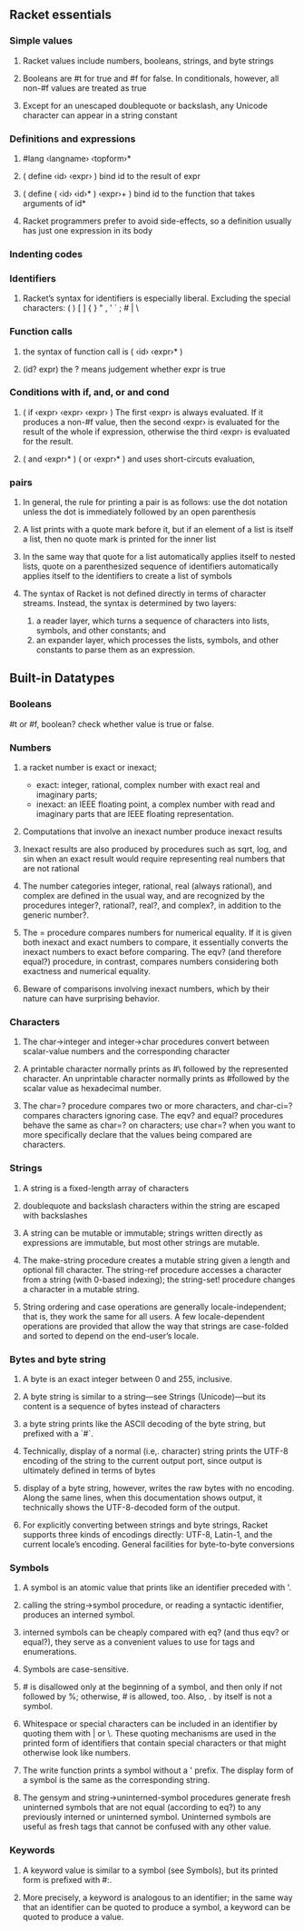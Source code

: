 ** Racket essentials
*** Simple values
**** Racket values include numbers, booleans, strings, and byte strings
**** Booleans are #t for true and #f for false. In conditionals, however, all non-#f values are treated as true
**** Except for an unescaped doublequote or backslash, any Unicode character can appear in a string constant
*** Definitions and expressions
**** #lang ‹langname› ‹topform›*
**** ( define ‹id› ‹expr› ) bind id to the result of expr
**** ( define ( ‹id› ‹id›* ) ‹expr›+ ) bind id to the function that takes arguments of id*
**** Racket programmers prefer to avoid side-effects, so a definition usually has just one expression in its body
*** Indenting codes
*** Identifiers
**** Racket’s syntax for identifiers is especially liberal. Excluding the special characters: ( ) [ ] { } " , ' ` ; # | \
*** Function calls
**** the syntax of function call is ( ‹id› ‹expr›* )
**** (id? expr) the ? means judgement whether expr is true
*** Conditions with if, and, or and cond
**** ( if ‹expr› ‹expr› ‹expr› ) The first ‹expr› is always evaluated. If it produces a non-#f value, then the second ‹expr› is evaluated for the result of the whole if expression, otherwise the third ‹expr› is evaluated for the result.
**** ( and ‹expr›* ) ( or ‹expr›* ) and uses short-circuts evaluation,
*** pairs
**** In general, the rule for printing a pair is as follows: use the dot notation unless the dot is immediately followed by an open parenthesis
**** A list prints with a quote mark before it, but if an element of a list is itself a list, then no quote mark is printed for the inner list
**** In the same way that quote for a list automatically applies itself to nested lists, quote on a parenthesized sequence of identifiers automatically applies itself to the identifiers to create a list of symbols
**** The syntax of Racket is not defined directly in terms of character streams. Instead, the syntax is determined by two layers:
     1. a reader layer, which turns a sequence of characters into lists, symbols, and other constants; and
     2. an expander layer, which processes the lists, symbols, and other constants to parse them as an expression.

** Built-in Datatypes
*** Booleans
    #t or #f, boolean? check whether value is true or false.
*** Numbers
**** a racket number is exact or inexact;
        * exact: integer, rational, complex number with exact real and imaginary parts;
        * inexact: an IEEE floating point, a complex number with read and imaginary parts that are IEEE floating representation.
**** Computations that involve an inexact number produce inexact results
**** Inexact results are also produced by procedures such as sqrt, log, and sin when an exact result would require representing real numbers that are not rational
****  The number categories integer, rational, real (always rational), and complex are defined in the usual way, and are recognized by the procedures integer?, rational?, real?, and complex?, in addition to the generic number?.
**** The = procedure compares numbers for numerical equality. If it is given both inexact and exact numbers to compare, it essentially converts the inexact numbers to exact before comparing. The eqv? (and therefore equal?) procedure, in contrast, compares numbers considering both exactness and numerical equality.
**** Beware of comparisons involving inexact numbers, which by their nature can have surprising behavior.
*** Characters
**** The char->integer and integer->char procedures convert between scalar-value numbers and the corresponding character
**** A printable character normally prints as #\ followed by the represented character. An unprintable character normally prints as #\u followed by the scalar value as hexadecimal number.
**** The char=? procedure compares two or more characters, and char-ci=? compares characters ignoring case. The eqv? and equal? procedures behave the same as char=? on characters; use char=? when you want to more specifically declare that the values being compared are characters.
*** Strings
**** A string is a fixed-length array of characters
**** doublequote and backslash characters within the string are escaped with backslashes
**** A string can be mutable or immutable; strings written directly as expressions are immutable, but most other strings are mutable.
**** The make-string procedure creates a mutable string given a length and optional fill character. The string-ref procedure accesses a character from a string (with 0-based indexing); the string-set! procedure changes a character in a mutable string.
**** String ordering and case operations are generally locale-independent; that is, they work the same for all users. A few locale-dependent operations are provided that allow the way that strings are case-folded and sorted to depend on the end-user’s locale.
*** Bytes and byte string
**** A byte is an exact integer between 0 and 255, inclusive.
**** A byte string is similar to a string—see Strings (Unicode)—but its content is a sequence of bytes instead of characters
**** a byte string prints like the ASCII decoding of the byte string, but prefixed with a `#`.
**** Technically, display of a normal (i.e,. character) string prints the UTF-8 encoding of the string to the current output port, since output is ultimately defined in terms of bytes
**** display of a byte string, however, writes the raw bytes with no encoding. Along the same lines, when this documentation shows output, it technically shows the UTF-8-decoded form of the output.
**** For explicitly converting between strings and byte strings, Racket supports three kinds of encodings directly: UTF-8, Latin-1, and the current locale’s encoding. General facilities for byte-to-byte conversions
*** Symbols
**** A symbol is an atomic value that prints like an identifier preceded with '.
****  calling the string->symbol procedure, or reading a syntactic identifier, produces an interned symbol.
**** interned symbols can be cheaply compared with eq? (and thus eqv? or equal?), they serve as a convenient values to use for tags and enumerations.
**** Symbols are case-sensitive.
**** # is disallowed only at the beginning of a symbol, and then only if not followed by %; otherwise, # is allowed, too. Also, . by itself is not a symbol.
**** Whitespace or special characters can be included in an identifier by quoting them with | or \. These quoting mechanisms are used in the printed form of identifiers that contain special characters or that might otherwise look like numbers.
**** The write function prints a symbol without a ' prefix. The display form of a symbol is the same as the corresponding string.
**** The gensym and string->uninterned-symbol procedures generate fresh uninterned symbols that are not equal (according to eq?) to any previously interned or uninterned symbol. Uninterned symbols are useful as fresh tags that cannot be confused with any other value.
*** Keywords
**** A keyword value is similar to a symbol (see Symbols), but its printed form is prefixed with #:.
**** More precisely, a keyword is analogous to an identifier; in the same way that an identifier can be quoted to produce a symbol, a keyword can be quoted to produce a value.
